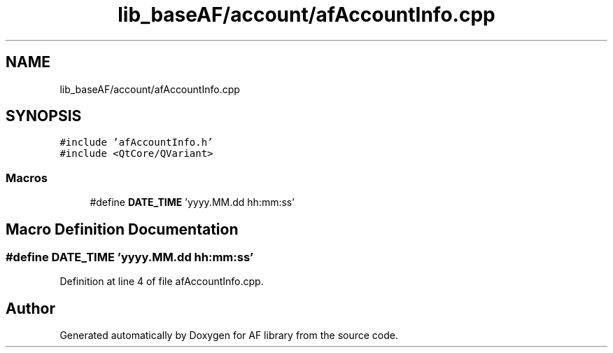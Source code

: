 .TH "lib_baseAF/account/afAccountInfo.cpp" 3 "Fri Mar 26 2021" "AF library" \" -*- nroff -*-
.ad l
.nh
.SH NAME
lib_baseAF/account/afAccountInfo.cpp
.SH SYNOPSIS
.br
.PP
\fC#include 'afAccountInfo\&.h'\fP
.br
\fC#include <QtCore/QVariant>\fP
.br

.SS "Macros"

.in +1c
.ti -1c
.RI "#define \fBDATE_TIME\fP   'yyyy\&.MM\&.dd hh:mm:ss'"
.br
.in -1c
.SH "Macro Definition Documentation"
.PP 
.SS "#define DATE_TIME   'yyyy\&.MM\&.dd hh:mm:ss'"

.PP
Definition at line 4 of file afAccountInfo\&.cpp\&.
.SH "Author"
.PP 
Generated automatically by Doxygen for AF library from the source code\&.
